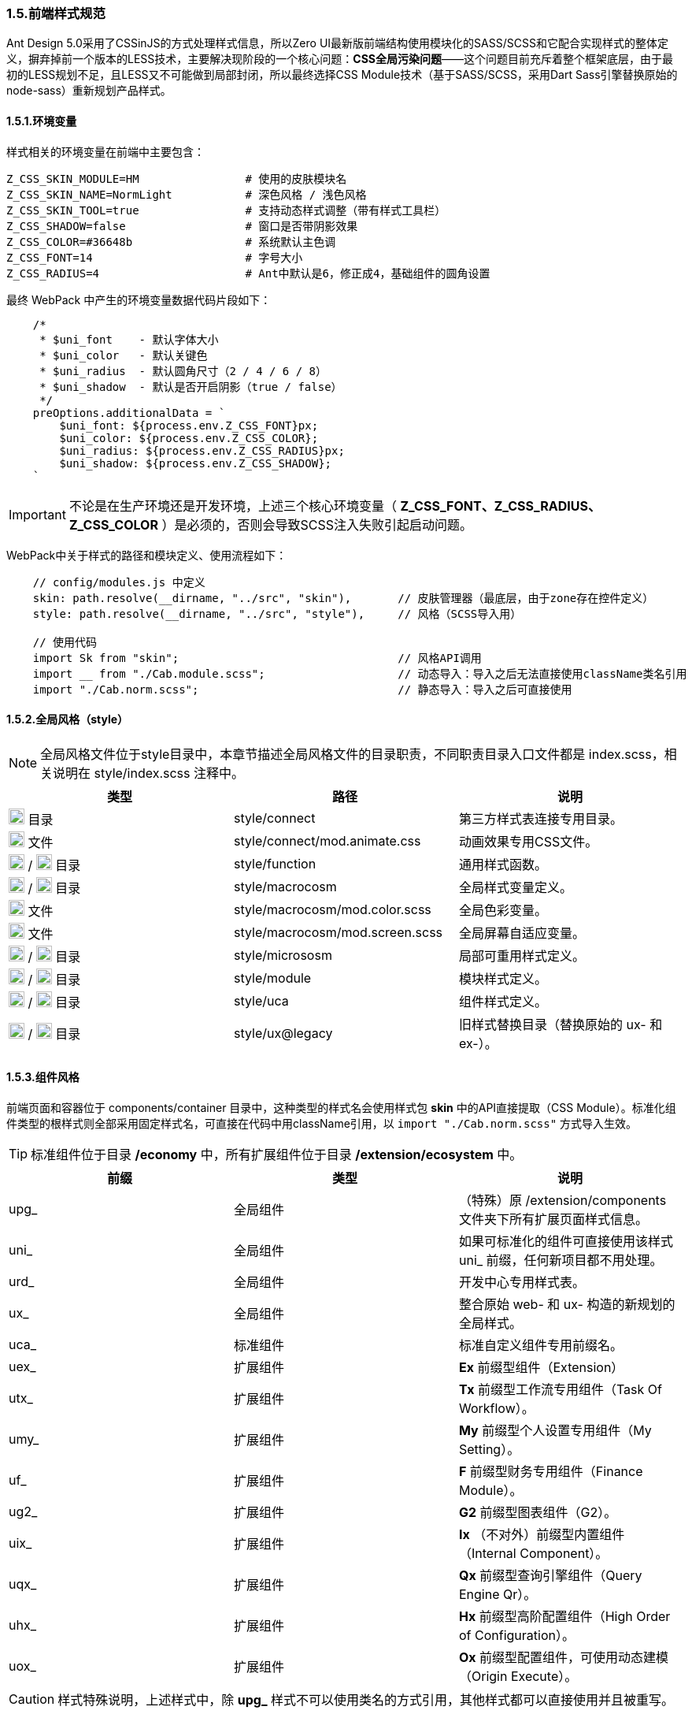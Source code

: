 ifndef::imagesdir[:imagesdir: ../images]
:data-uri:

=== 1.5.前端样式规范


Ant Design 5.0采用了CSSinJS的方式处理样式信息，所以Zero UI最新版前端结构使用模块化的SASS/SCSS和它配合实现样式的整体定义，摒弃掉前一个版本的LESS技术，主要解决现阶段的一个核心问题：*CSS全局污染问题*——这个问题目前充斥着整个框架底层，由于最初的LESS规划不足，且LESS又不可能做到局部封闭，所以最终选择CSS Module技术（基于SASS/SCSS，采用Dart Sass引擎替换原始的node-sass）重新规划产品样式。

==== 1.5.1.环境变量

样式相关的环境变量在前端中主要包含：

[source,properties]
----
Z_CSS_SKIN_MODULE=HM                # 使用的皮肤模块名
Z_CSS_SKIN_NAME=NormLight           # 深色风格 / 浅色风格
Z_CSS_SKIN_TOOL=true                # 支持动态样式调整（带有样式工具栏）
Z_CSS_SHADOW=false                  # 窗口是否带阴影效果
Z_CSS_COLOR=#36648b                 # 系统默认主色调
Z_CSS_FONT=14                       # 字号大小
Z_CSS_RADIUS=4                      # Ant中默认是6，修正成4，基础组件的圆角设置
----

最终 WebPack 中产生的环境变量数据代码片段如下：

[source,js]
----
    /*
     * $uni_font    - 默认字体大小
     * $uni_color   - 默认关键色
     * $uni_radius  - 默认圆角尺寸（2 / 4 / 6 / 8）
     * $uni_shadow  - 默认是否开启阴影（true / false）
     */
    preOptions.additionalData = `
        $uni_font: ${process.env.Z_CSS_FONT}px;
        $uni_color: ${process.env.Z_CSS_COLOR};
        $uni_radius: ${process.env.Z_CSS_RADIUS}px;
        $uni_shadow: ${process.env.Z_CSS_SHADOW};
    `
----


[IMPORTANT]
====
不论是在生产环境还是开发环境，上述三个核心环境变量（ *Z_CSS_FONT、Z_CSS_RADIUS、Z_CSS_COLOR* ）是必须的，否则会导致SCSS注入失败引起启动问题。
====

WebPack中关于样式的路径和模块定义、使用流程如下：

[source,js]
----
    // config/modules.js 中定义
    skin: path.resolve(__dirname, "../src", "skin"),       // 皮肤管理器（最底层，由于zone存在控件定义）
    style: path.resolve(__dirname, "../src", "style"),     // 风格（SCSS导入用）
    
    // 使用代码
    import Sk from "skin";                                 // 风格API调用
    import __ from "./Cab.module.scss";                    // 动态导入：导入之后无法直接使用className类名引用
    import "./Cab.norm.scss";                              // 静态导入：导入之后可直接使用
----

==== 1.5.2.全局风格（style）

[NOTE]
====
全局风格文件位于style目录中，本章节描述全局风格文件的目录职责，不同职责目录入口文件都是 index.scss，相关说明在 style/index.scss 注释中。
====

[options="header"]
|====
|类型|路径|说明
|image:i-folder.png[,20] 目录|style/connect|第三方样式表连接专用目录。
|image:i-css.svg[,20] 文件|style/connect/mod.animate.css|动画效果专用CSS文件。
|image:i-folder.png[,20] / image:i-sass.svg[,20] 目录|style/function|通用样式函数。
|image:i-folder.png[,20] / image:i-sass.svg[,20] 目录|style/macrocosm|全局样式变量定义。
|image:i-sass.svg[,20] 文件|style/macrocosm/mod.color.scss|全局色彩变量。
|image:i-sass.svg[,20] 文件|style/macrocosm/mod.screen.scss|全局屏幕自适应变量。
|image:i-folder.png[,20] / image:i-sass.svg[,20] 目录|style/micrososm|局部可重用样式定义。
|image:i-folder.png[,20] / image:i-sass.svg[,20] 目录|style/module|模块样式定义。
|image:i-folder.png[,20] / image:i-sass.svg[,20] 目录|style/uca|组件样式定义。
|image:i-folder.png[,20] / image:i-sass.svg[,20] 目录|style/ux@legacy|旧样式替换目录（替换原始的 ux- 和 ex-）。
|====

==== 1.5.3.组件风格

前端页面和容器位于 components/container 目录中，这种类型的样式名会使用样式包 *skin* 中的API直接提取（CSS Module）。标准化组件类型的根样式则全部采用固定样式名，可直接在代码中用className引用，以 [source,js]`import "./Cab.norm.scss"` 方式导入生效。

[TIP]
====
标准组件位于目录 */economy* 中，所有扩展组件位于目录 */extension/ecosystem* 中。
====

[options="header"]
|====
|前缀|类型|说明
|upg_|全局组件|（特殊）原 /extension/components 文件夹下所有扩展页面样式信息。
|uni_|全局组件|如果可标准化的组件可直接使用该样式 uni_ 前缀，任何新项目都不用处理。
|urd_|全局组件|开发中心专用样式表。
|ux_|全局组件|整合原始 web- 和 ux- 构造的新规划的全局样式。
|uca_|标准组件|标准自定义组件专用前缀名。
|uex_|扩展组件|*Ex* 前缀型组件（Extension）
|utx_|扩展组件|*Tx* 前缀型工作流专用组件（Task Of Workflow）。
|umy_|扩展组件|*My* 前缀型个人设置专用组件（My Setting）。
|uf_ |扩展组件|*F* 前缀型财务专用组件（Finance Module）。
|ug2_|扩展组件|*G2* 前缀型图表组件（G2）。
|uix_|扩展组件|*Ix* （不对外）前缀型内置组件（Internal Component）。
|uqx_|扩展组件|*Qx* 前缀型查询引擎组件（Query Engine Qr）。
|uhx_|扩展组件|*Hx* 前缀型高阶配置组件（High Order of Configuration）。
|uox_|扩展组件|*Ox* 前缀型配置组件，可使用动态建模（Origin Execute）。
|====

[CAUTION]
====
样式特殊说明，上述样式中，除 *upg_* 样式不可以使用类名的方式引用，其他样式都可以直接使用并且被重写。
====

==== 1.5.4.样式详情

[TIP]
====
函数部分参考源代码查看 *参数* 相关信息，此处就不一一列举，新版由于在变量中会调用，所以将原始的中划线 [source,bash]`-` 统一修改成下划线实现变量调用；*组件部分* 带有 [underline]`下划线` 的为引用全局样式的类名。
====

===== 1.5.4.1.全局函数

[options="header"]
|====
|名称|类型|说明
|attr_gradient_l|函数|水平渐变从左往右。
|attr_gradient_r|函数|水平渐变从右往左。
|attr_height_title|函数|标题高度设置（表单内可用）。
|attr_shadow_box|函数|阴影处理。
|unit_ant_btn_primary_100|函数|.ant-btn-primary的Ant样式修订，构造100%宽度的圆角大按钮。
|unit_ant_button|函数|专用色彩按钮样式处理。
|unit_ant_empty|函数|修订<Empty/>组件样式。
|unit_date_picker|函数|针对时间日期选择器的背景色消除（去掉灰色）。
|unit_selector_bg|函数|Selector选择器背景色消除（去掉灰色）。
|unit_selector_input|函数|Selector内部背景色消除。
|unit_tree_selected|函数|树型菜单中项选中之后样式（深色）。
|uca_card_page|函数|Card组件专用，缩小边距的卡片样式设置。
|uca_dash_app|函数|MyMenu中调用，专用于App入口样式设置。
|uca_collapse|函数|Collapse组件专用风格。
|uca_dialog|函数|Dialog组件专用（内置Modal），原版的web-dialog变种，主要设置弹窗风格和区域。
|uca_drawer|函数|Drawer组件专用，原版窗口变种，主要设置抽屉风格和区域。
|uca_popover|函数|Popover组件专用样式。
|uca_popover_content|函数|Popover组件内容专用样式。
|uca_form_error|函数|Zero UI特定的表单错误信息样式（浮游动画错误提示）。
|uca_form_login|函数|登录表单专用样式。
|uca_form_main|函数|主表单专用样式。
|uca_form_readonly|函数|Form表单中字段只读样式。
|uca_table_head|函数|列表头部专用函数，设置深色和浅色风格。
|screen_uca_dialog|函数|带有自适应布局的Dialog组件专用样式。
|screen_uca_popover|函数|带有自适应布局的Popover组件专用样式。
|screen_uca_popover_content|函数|带有自适应布局的Popover内容组件专用样式。
|====


===== 1.5.4.2.全局类

[options="header"]
|====
|名称|类型|说明
|uc_green|类名|色彩按钮：绿色。
|uc_green_big|类名|（大号）色彩按钮：绿色。
|uc_red|类名|色彩按钮：红色。
|uc_pink|类名|色彩按钮：粉色。
|uc_peach|类名|色彩按钮：桃红色。
|uc_brown|类名|色彩按钮：棕色。
|ux_addon_after|类名|输入框附加按钮专用样式。
|ux_addon_disabled|类名|输入框禁用按钮专用样式。
|ux_error|类名|错误信息样式。
|ux_error_purge|类名|错误清除样式。
|ux_op_search|类名|全局搜索框专用样式。
|ux_op_ul|类名|全局横向链接菜单专用样式。
|ux_op_transfer|类名|针对Transfer穿梭框的专用样式（拉满整行）。
|ux_op_dbclick|类名|双击样式，对应原 ex-row-double。
|ux_block|类名|左右侧页签标题专用样式，对应旧版 ex-blocks。
|ux_hidden|类名|全局隐藏（display:none）专用样式，对应旧版 ux-hidden。
|ux_disabled|类名|全局禁用专用样式。
|ux_readonly|类名|全局只读专用样式，对应旧版 ux-readonly。
|ux_readonly_select|类名|Selector只读专用样式，消除背景用。
|ux_extra|类名|右上角附加操作区域专用样式，对应旧版 web-extra，多用于页签部分。
|ux_title|类名|对应旧版 ux-title ux-title-pure 的组合样式。
|ux_icon|类名|带文字的专用图标样式。
|ux_view_my|类名|我的视图样式。
|ux_card|类名|对应旧版 web-card。
|ux_card_form|类名|对应旧版 web-card-form。
|ux_form|类名|对应旧版 web-form。
|ux_toolbar|类名|列表头部工具栏的主体样式信息。
|ux_tab|类名|对应旧版 ex-tabs / web-tab。
|ux_tab_block|类名|对应旧版 ex-tabs-tab-block。
|ux_tab_container|类名|对应旧版 web-tab-container。
|ux_tab_title|类名|对应旧版 web-tab-title。
|ux_date_picker|类名|对应原版的 ux-select-readonly。
|ux_select|类名|对应原版的 ux-select。
|ux_table|类名|列表中表格专用样式，对应旧版 web-table。
|ux_bag|类名|对应原版模块化专用处理。
|ux_popover_body|虚拟类名|（连接）父子优先级调整专用样式，针对内容。
|ux_popover_footer|虚拟类名|（连接）父子优先级调整专用样式，针对页脚。
|====

===== 1.5.4.3.样式设计原则

基本设计原则如下：

1. 前缀标识可直接针对不同类型的组件进行分类。
2. 标准模式中只有 [source,bash]`upg_` 是 *动态模式*，即不可以使用 className 直接引用。
3. 如果是开发应用，需要使用自己的应用前缀如：[source, bash]`xc_, hm_, ox_`等。

参考下边代码对比 *静态模式* 和 *动态模式* 的区别：

*模式一*：动态模式：标准样式中只有 upg_ 样式是这种类型，这种类型不可以直接引用。

[source,scss]
----
// extension/components/integration/document/Cab.module.scss
.upg {
  &_integration_document {
  }
}
----

[source,js]
----
// 使用如：
import Sk from 'skin';
import __ from './Cab.module.scss';
....
    const attrs = Sk.mix(__.upg_integration_document);
    // 此处 attrs 已经包含了 className 和 style 属性，且是一个Object
    // 不可以在 jsx 中使用 className="upg_integration_document"
    return (
        <div {...attrs}/>
    )
----

*模式二*：静态模式：标准组件样式全使用此种模式。

[source,scss]
----
// zion/variant/LoadingContent/Cab.norm.scss
.uca {
  &_LoadingContent {
    width: 100%;
    text-align: center;
  }
}
----

[source,js]
----
// 使用如：
import './Cab.norm.scss'
import Sk from 'skin';
....
    const attrs = Sk.mixUca("LoadingContent");
    // 此处 attrs 已经包含了 className 和 style 属性，且是一个Object
    // 且上述 className 为：uca_LoadingContent
    // 其他地方可以直接使用 className="uca_LoadingContent" 样式
        <div {...attrs}/>
----

自定义应用：components 和 container 必须使用第一种模式（被Hash的模式）以防止样式污染，标准化组件除开OOB页面以外，其他所有内容都使用模式二统一管理。